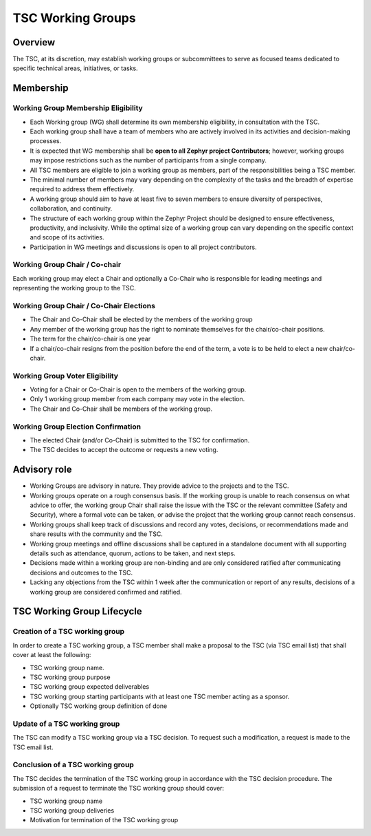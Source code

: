 TSC Working Groups
******************

Overview
########

The TSC, at its discretion, may establish working groups or subcommittees to
serve as focused teams dedicated to specific technical areas, initiatives, or
tasks.

Membership
##########

Working Group Membership Eligibility
++++++++++++++++++++++++++++++++++++

- Each Working group (WG) shall determine its own membership eligibility, in
  consultation with the TSC.
- Each working group shall have a team of members who are actively involved
  in its activities and decision-making processes.
- It is expected that WG membership shall be **open to all Zephyr project
  Contributors**; however, working groups may impose restrictions such as the
  number of participants from a single company.
- All TSC members are eligible to join a working group as members, part of
  the responsibilities being a TSC member.
- The minimal number of members may vary depending on the complexity of the
  tasks and the breadth of expertise required to address them effectively.
- A working group should aim to have at least five to seven members to
  ensure diversity of perspectives, collaboration, and continuity.
- The structure of each working group within the Zephyr Project should be
  designed to ensure effectiveness, productivity, and inclusivity. While the
  optimal size of a working group can vary depending on the specific context and
  scope of its activities.
- Participation in WG meetings and discussions is open to all project contributors.

Working Group Chair / Co-chair
++++++++++++++++++++++++++++++

Each working group may elect a Chair and optionally a Co-Chair who is
responsible for leading meetings and representing the working group to the TSC.

Working Group Chair / Co-Chair Elections
++++++++++++++++++++++++++++++++++++++++

- The Chair and Co-Chair shall be elected by the members of the working group
- Any member of the working group has the right to nominate themselves for the
  chair/co-chair positions.
- The term for the chair/co-chair is one year
- If a chair/co-chair resigns from the position before the end of the term, a
  vote is to be held to elect a new chair/co-chair.

Working Group Voter Eligibility
+++++++++++++++++++++++++++++++

- Voting for a Chair or Co-Chair is open to the members of the working group.
- Only 1 working group member from each company may vote in the election.
- The Chair and Co-Chair shall be members of the working group.

Working Group Election Confirmation
++++++++++++++++++++++++++++++++++++

- The elected Chair (and/or Co-Chair) is submitted to the TSC for confirmation.
- The TSC decides to accept the outcome or requests a new voting.

Advisory role
#############

- Working Groups are advisory in nature. They provide advice to the projects and
  to the TSC.
- Working groups operate on a rough consensus basis. If the working group is
  unable to reach consensus on what advice to offer, the working group Chair
  shall raise the issue with the TSC or the relevant committee (Safety and
  Security), where a formal vote can be taken, or advise the project that the
  working group cannot reach consensus.
- Working groups shall keep track of discussions and record any votes,
  decisions, or recommendations made and share results with the community and
  the TSC.
- Working group meetings and offline discussions shall be captured in a
  standalone document with all supporting details such as attendance, quorum,
  actions to be taken, and next steps.
- Decisions made within a working group are non-binding and are only considered
  ratified after communicating decisions and outcomes to the TSC.
- Lacking any objections from the TSC within 1 week after the communication or
  report of any results, decisions of a working group are considered confirmed
  and ratified.

TSC Working Group Lifecycle
###########################

Creation of a TSC working group
+++++++++++++++++++++++++++++++

In order to create a TSC working group, a TSC member shall make a proposal to
the TSC (via TSC email list) that shall cover at least the following:

- TSC working group name.
- TSC working group purpose
- TSC working group expected deliverables
- TSC working group starting participants with at least one TSC member acting as
  a sponsor.
- Optionally TSC working group definition of done

Update of a TSC working group
+++++++++++++++++++++++++++++

The TSC can modify a TSC working group via a TSC decision. To request such a
modification, a request is made to the TSC email list.

Conclusion of a TSC working group
+++++++++++++++++++++++++++++++++

The TSC decides the termination of the TSC working group in accordance with the
TSC decision procedure. The submission of a request to terminate the TSC working
group should cover:

- TSC working group name
- TSC working group deliveries
- Motivation for termination of the TSC working group
